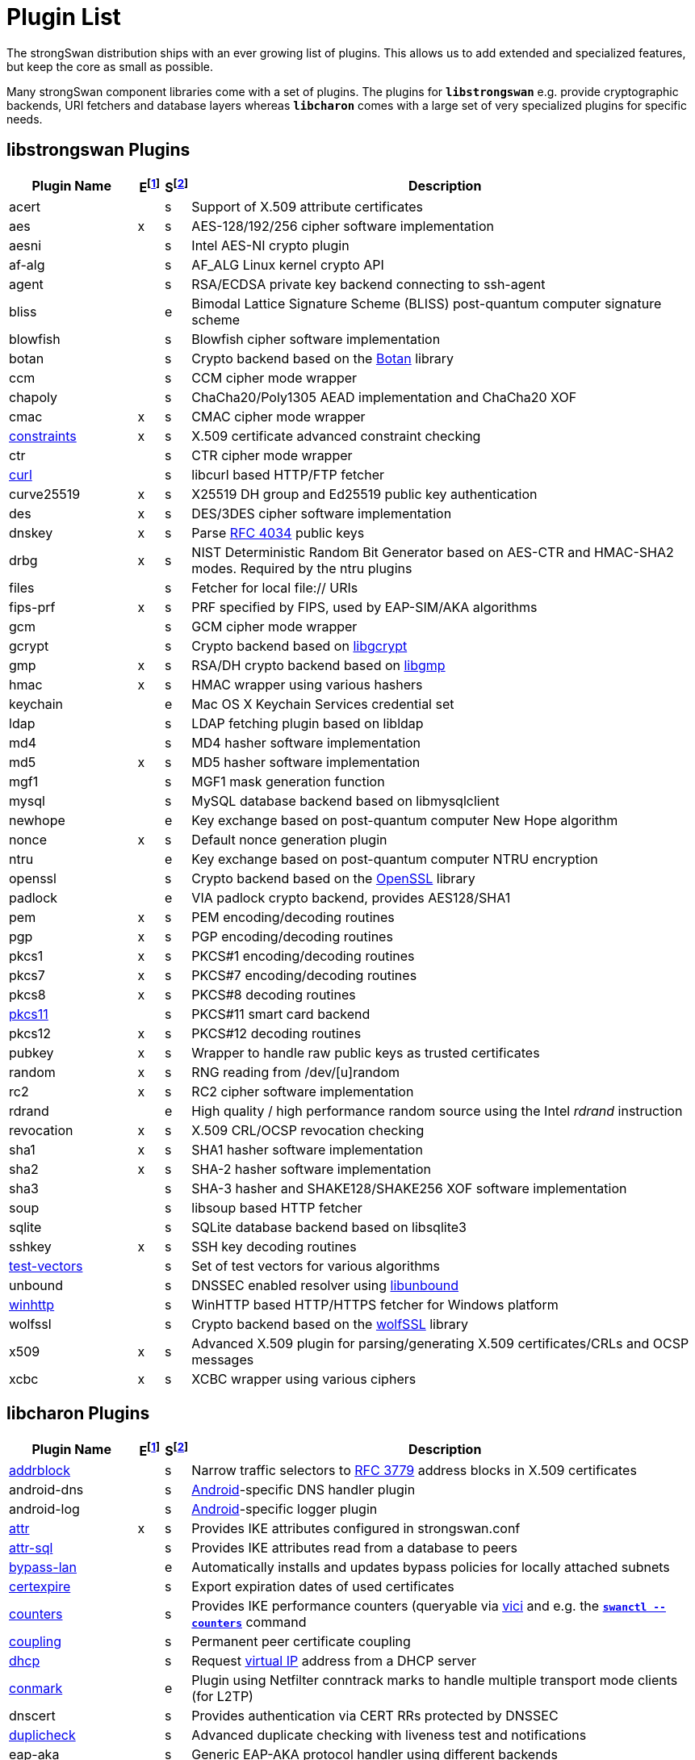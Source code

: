 = Plugin List

The strongSwan distribution ships with an ever growing list of plugins. This
allows us to add extended and specialized features, but keep the core as small
as possible.

Many strongSwan component libraries come with a set of plugins. The plugins for
`*libstrongswan*` e.g. provide cryptographic backends, URI fetchers and database
layers whereas `*libcharon*` comes with a large set of very specialized plugins
for specific needs.

:BOTAN:     https://botan.randombit.net/
:GCRYPT:    https://gnupg.org/software/libgcrypt/
:GMP:       https://gmplib.org/
:OPENSSL:   https://openssl.org/
:UNBOUND:   https://www.nlnetlabs.nl/documentation/unbound/libunbound/
:WIRESHARK: https://www.wireshark.org/
:WOLFSSL:   https://github.com/wolfSSL/wolfssl
:RFC3779:   https://datatracker.ietf.org/doc/html/rfc3779
:RFC4034:   https://datatracker.ietf.org/doc/html/rfc4034

:E: footnote:E[E = Enabled by default (plugins can be enabled/disabled using their respective xref:install/autoconf.adoc[./configure] options)]
:E_ref: footnote:E[]
:S: footnote:S[S = Plugin status: s = stable, e = experimental, d = under development/incomplete]
:S_ref: footnote:S[]

== libstrongswan Plugins

[cols="5,1,1,20"]
|===
|Plugin Name                              |E{E}|S{S}|Description

|acert                                    | |s
|Support of X.509 attribute certificates

|aes                                      |x|s
|AES-128/192/256 cipher software implementation

|aesni                                    | |s
|Intel AES-NI crypto plugin

|af-alg                                   | |s
|AF_ALG Linux kernel crypto API

|agent                                    | |s
|RSA/ECDSA private key backend connecting to ssh-agent

|bliss                                    | |e
|Bimodal Lattice Signature Scheme (BLISS) post-quantum computer signature scheme

|blowfish                                 | |s
|Blowfish cipher software implementation

|botan                                    | |s
|Crypto backend based on the {BOTAN}[Botan] library

|ccm                                      | |s
|CCM cipher mode wrapper

|chapoly                                  | |s
|ChaCha20/Poly1305 AEAD implementation and ChaCha20 XOF

|cmac                                     |x|s
|CMAC cipher mode wrapper

|xref:./constraints.adoc[constraints]     |x|s
|X.509 certificate advanced constraint checking

|ctr                                      | |s
|CTR cipher mode wrapper

|xref:./curl.adoc[curl]                   | |s
|libcurl based HTTP/FTP fetcher

|curve25519                               |x|s
|X25519 DH group and Ed25519 public key authentication

|des                                      |x|s
|DES/3DES cipher software implementation

|dnskey                                   |x|s
|Parse {RFC4034}[RFC 4034] public keys

|drbg                                     |x|s
|NIST Deterministic Random Bit Generator based on AES-CTR and HMAC-SHA2 modes.
 Required by the ntru plugins

|files                                    | |s
|Fetcher for local file:// URIs

|fips-prf                                 |x|s
|PRF specified by FIPS, used by EAP-SIM/AKA algorithms

|gcm                                      | |s
|GCM cipher mode wrapper

|gcrypt                                   | |s
|Crypto backend based on {GCRYPT}[libgcrypt]

|gmp                                      |x|s
|RSA/DH crypto backend based on {GMP}[libgmp]

|hmac                                     |x|s
|HMAC wrapper using various hashers

|keychain                                 | |e
|Mac OS X Keychain Services credential set

|ldap                                     | |s
|LDAP fetching plugin based on libldap

|md4                                      | |s
|MD4 hasher software implementation

|md5                                      |x|s
|MD5 hasher software implementation

|mgf1                                     | |s
|MGF1 mask generation function

|mysql                                    | |s
|MySQL database backend based on libmysqlclient

|newhope                                  | |e
|Key exchange based on post-quantum computer New Hope algorithm

|nonce                                    |x|s
|Default nonce generation plugin

|ntru                                     | |e
|Key exchange based on post-quantum computer NTRU encryption

|openssl                                  | |s
|Crypto backend based on the {OPENSSL}[OpenSSL] library

|padlock                                  | |e
|VIA padlock crypto backend, provides AES128/SHA1

|pem                                      |x|s
|PEM encoding/decoding routines

|pgp                                      |x|s
|PGP encoding/decoding routines

|pkcs1                                    |x|s
|PKCS#1 encoding/decoding routines

|pkcs7                                    |x|s
|PKCS#7 encoding/decoding routines

|pkcs8                                    |x|s
|PKCS#8 decoding routines

|xref:./pkcs11.adoc[pkcs11]               | |s
|PKCS#11 smart card backend

|pkcs12                                   |x|s
|PKCS#12 decoding routines

|pubkey                                   |x|s
|Wrapper to handle raw public keys as trusted certificates

|random                                   |x|s
|RNG reading from /dev/[u]random

|rc2                                      |x|s
|RC2 cipher software implementation

|rdrand                                   | |e
|High quality / high performance random source using the Intel _rdrand_ instruction

|revocation                               |x|s
|X.509 CRL/OCSP revocation checking

|sha1                                     |x|s
|SHA1 hasher software implementation

|sha2                                     |x|s
|SHA-2 hasher software implementation

|sha3                                     | |s
|SHA-3 hasher and SHAKE128/SHAKE256 XOF software implementation

|soup                                     | |s
|libsoup based HTTP fetcher

|sqlite                                   | |s
|SQLite database backend based on libsqlite3

|sshkey                                   |x|s
|SSH key decoding routines

|xref:./test-vectors.adoc[test-vectors]   | |s
|Set of test vectors for various algorithms

|unbound                                  | |s
|DNSSEC enabled resolver using {UNBOUND}[libunbound]

|xref:./winhttp.adoc[winhttp]             | |s|
WinHTTP based HTTP/HTTPS fetcher for Windows platform

|wolfssl                                  | |s
|Crypto backend based on the {WOLFSSL}[wolfSSL] library

|x509                                     |x|s
|Advanced X.509 plugin for parsing/generating X.509 certificates/CRLs and OCSP messages

|xcbc                                     |x|s
|XCBC wrapper using various ciphers
|===

== libcharon Plugins

[cols="5,1,1,20"]
|===
|Plugin Name                              |E{E_ref}|S{S_ref}|Description

|xref:./addrblock.adoc[addrblock]         | |s
|Narrow traffic selectors to {RFC3779}[RFC 3779] address blocks in X.509 certificates

|android-dns                              | |s
|xref:os/android.adoc[Android]-specific DNS handler plugin

|android-log                              | |s
|xref:os/android.adoc[Android]-specific logger plugin

|xref:./attr.adoc[attr]                   |x|s
|Provides IKE attributes configured in strongswan.conf

|xref:./attr-sql.adoc[attr-sql]           | |s
|Provides IKE attributes read from a database to peers

|xref:./bypass-lan.adoc[bypass-lan]       | |e
|Automatically installs and updates bypass policies for locally attached subnets

|xref:./certexpire.adoc[certexpire]       | |s
|Export expiration dates of used certificates

|xref:./counters.adoc[counters]           | |s
|Provides IKE performance counters (queryable via xref:./vici.adoc[vici] and
 e.g. the xref:swanctl/swanctlCounters.adoc[`*swanctl --counters*`] command

|xref:./coupling.adoc[coupling]           | |s
|Permanent peer certificate coupling

|xref:./dhcp.adoc[dhcp]                   | |s
|Request xref:features/vip.adoc[virtual IP] address from a DHCP server

|xref:./connmark.adoc[conmark]            | |e
|Plugin using Netfilter conntrack marks to handle multiple transport mode clients (for L2TP)

|dnscert                                  | |s
|Provides authentication via CERT RRs protected by DNSSEC

|xref:./duplicheck.adoc[duplicheck]       | |s
|Advanced duplicate checking with liveness test and notifications

|eap-aka                                  | |s
|Generic EAP-AKA protocol handler using different backends

|eap-aka-3gpp                             | |s
|EAP-AKA backend implementing 3GPP MILENAGE algorithms in software

|eap-aka-3gpp2                            | |s
|EAP-AKA backend implementing 3GPP2 algorithms in software

|xref:./eap-dynamic.adoc[eap-dynamic]     | |s
|EAP proxy plugin that dynamically selects an EAP method requested/supported by the client

|xref:./eap-gtc.adoc[eap-gtc]             | |s
|EAP-GTC protocol handler authenticating with XAuth backends

|eap-identity                             | |s
|EAP-Identity identity exchange algorithm, to use with other EAP protocols

|eap-md5                                  | |s
|EAP-MD5 protocol handler using passwords

|eap-mschapv2                             | |s
|EAP-MSCHAPv2 protocol handler using passwords/NT hashes

|eap-peap                                 | |s
|EAP-PEAP protocol handler, wraps other EAP methods securely

|xref:./eap-radius.adoc[eap-radius]       | |s
|EAP server proxy plugin forwarding EAP conversations to a RADIUS server

|eap-sim                                  | |s
|Generic EAP-SIM protocol handler using different backends

|eap-sim-file                             | |s
|EAP-SIM backend reading triplets from a file

|eap-sim-pcsc                             | |s
|EAP-SIM backend based on a PC/SC smartcard reader

|eap-simaka-pseudonym                     | |s
|EAP-SIM/AKA in-memory pseudonym identity database

|eap-simaka-reauth                        | |s
|EAP-SIM/AKA in-memory reauthentication identity database

|xref:./eap-simaka-sql.adoc[eap-simaka]   | |s
|EAP-SIM/AKA backend reading triplets/quintuplets from a SQL database

|xref:./eap-tls.adoc[eap-tls]             | |s
|EAP-TLS protocol handler, to authenticate with certificates in EAP

|eap-tnc                                  | |s
|EAP-TNC protocol handler, Trusted Network Connect in a TLS tunnel

|eap-ttls                                 | |s
|EAP-TTLS protocol handler, wraps other EAP methods securely

|xref:./error-notify.adoc[error-notify]   | |s
|Notification about errors via UNIX socket

|xref:./ext-auth.adoc[ext-auth]           | |s
|Invokes an external script for custom authorization rules

|xref:./farp.adoc[farp]                   | |s
|Fakes ARP responses for requests to a xref:features/vip.adoc[virtual IP]
 assigned to a peer

|xref:./forecast.adoc[forecast]           | |e
|Multicast and broadcast forwarding plugin

|xref:./ha.adoc[ha]                       | |s
|High-Availability clustering

|ipseckey                                 | |s
|Provides authentication via IPSECKEY RRs protected by DNSSEC

|xref:./kernel-libipsec.adoc[kernel-lilbipec] | |e
|IPsec "kernel" interface in user-space using libipsec

|kernel-netlink                           |x|s
|IPsec/Networking kernel interface using Linux Netlink

|xref:./kernel-iph.adoc[kernel-iph]       | |e
|Networking backend for the Windows platform, based on IPHelper APIs

|kernel-pfkey                             | |e
|IPsec kernel interface using PF_KEY

|kernel-pfroute                           | |e
|Networking kernel interface using PF_ROUTE

|xref:./kernel-wfp.adoc[kernel-wfp]       | |e
|IPsec backend for the Windows platform, using the Windows Filtering Platform

|led                                      | |s
|Let Linux LED subsystem LEDs blink on IKE activity

|xref:./lookip.adoc[lookip]               | |s
|Virtual IP lookup facility using a UNIX socket

|xref:./load-tester.adoc[load-tester]     | |s
|Perform IKE load tests against self or a gateway

|medcli                                   | |d
|Web interface based mediation client interface

|medsrv                                   | |d
|Web interface based mediation server interface

|osx-attr                                 | |e
|Mac OS X SystemConfiguration attribute handler

|p-cscf                                   | |s
|Plugin that requests P-CSCF server addresses from an ePDG via IKEv2

|xref:./radattr.adoc[radattr]             | |s
|Plugin to inject and process custom RADIUS attributes as IKEv2 client

|xref:./resolve.adoc[resolve]             |x|s
|Writes name servers received via IKE to a resolv.conf file or installs them via resolvconf(8)

|save-keys                                | |s
|Development/Debugging plugin that saves IKE and/or ESP keys to files compatible with {WIRESHARK}[Wireshark]

|xref:./smp.adoc[smp]                     | |d
|XML based strongSwan Management Protocol

|socket-default                           |x|s
|Default socket implementation for IKE messages

|socket-dynamic                           | |e
|Dynamic binding socket implementation, capable of sending IKE messages on any port

|xref:./socket-win.adoc[socket-win]      | |s
|Socket implementation for IKE messages on Windows, based on Winsock2 APIs

|xref:./sql.adoc[sql]                     | |s
|SQL configuration backend reading configurations/credentials from a database

|stroke                                   |x|s
|Deprecated stroke configuration/control backend, to use with ipsec script and starter

|xref:./tnc-ifmap.adoc[tnc-ifmap]        | |s
|Trusted Network Connect IF-MAP 2.0 client

|xref:./tnc-pdp.adoc[tnc-pdp]             | |s
|Trusted Network Connect Policy Decision Point with RADIUS server interface

|xref:./systime-fix.adoc[systime-fix]     | |s
|Handle invalid system time when checking certificates

|uci                                      | |d
|OpenWRT UCI configuration backend

|xref:./unity.adoc[unity]                 | |s
|Cisco Unity extensions for IKEv1

|xref:./updown.adoc[updown]               |x|s
|Shell script invocation during tunnel up/down events

|xref:./vici.adoc[vici]                   |x|s
|Versatile IKE Control Interface

|xref:./whitelist.adoc[whitelist]         | |s
|Check authenticated identities against a whitelist

|xref:./xauth-eap.adoc[xauth-eap]         | |s
|XAuth backend that uses EAP methods to verify passwords

|xauth-generic                            |x|s
|Generic XAuth backend that provides passwords from credential sets

|xref:./xauth-noauth.adoc[xauth-noauth]   | |s
|XAuth backend that does not do any authentication

|xref:./xauth-pam.adoc[xauth-pam]         | |s
|XAuth backend that uses PAM modules to verify passwords
|===

== libtpmtss Plugins

[cols="5,1,1,20"]
|===
|Plugin Name                              |E{E_ref}|S{S_ref}|Description

|xref:./tpm.adoc[tpm]                     | |s
|Access persistent RSA and ECDSA private keys bound to a xref:tpm/tpm2.adoc[TPM 2.0].
 Optionally use the xref:tpm/tpm2.adoc[TPM 2.0] as a true random number source.
|===

== libtnccs Plugins

[cols="5,1,1,20"]
|===
|Plugin Name                              |E{E_ref}|S{S_ref}|Description

|tnccs-11                                 | |s
|xref:tnc/tnc.adoc[TNC] Client-Server (TNCCS) protocol version 1.1

|tnccs-20                                 | |s
|xref:tnc/tnc.adoc[TNC] Client-Server (TNCCS) protocol version 2.0

|tnccs-dynamic                            | |s
|xref:tnc/tnc.adoc[TNC] Client-Server (TNCCS) dynamic protocol discovery

|tnc-tnccs                                | |s
|Manages the xref:tnc/tnc.adoc[TNC] Client-Server (TNCCS) connection layer

|tnc-imc                                  | |s
|Manages xref:tnc/tnc.adoc[TNC] Integrity Measurement Collectors (IMCs)

|tnc-imv                                  | |s
|Manages xref:tnc/tnc.adoc[TNC] Integrity Measurement Validators (IMVs)
|===

== Default Plugins

The following 35 plugins are built and loaded by default:

[cols="5,1,1,20"]
|===
|Plugin Name                              |E{E_ref}|S{S_ref}|Description

|aes                                      |x|s
|AES-128/192/256 cipher software implementation

|cmac                                     |x|s
|CMAC cipher mode wrapper

|xref:./constraints.adoc[constraints]     |x|s
|X.509 certificate advanced constraint checking

|curve25519                               |x|s
|X25519 DH group and Ed25519 public key authentication

|des                                      |x|s
|DES/3DES cipher software implementation

|dnskey                                   |x|s
|Parse {RFC4034}[RFC 4034] public keys

|drbg                                     |x|s
|NIST Deterministic Random Bit Generator based on AES-CTR and HMAC-SHA2 modes.
 Required by the `*gmp*` and `*ntru*` plugins

|fips-prf                                 |x|s
|PRF specified by FIPS, used by EAP-SIM/AKA algorithms

|gmp                                      |x|s
|RSA/DH crypto backend based on {GMP}[libgmp]

|hmac                                     |x|s
|HMAC wrapper using various hashers

|md5                                      |x|s
|MD5 hasher software implementation

|nonce                                    |x|s
|Default nonce generation plugin

|pem                                      |x|s
|PEM encoding/decoding routines

|pgp                                      |x|s
|PGP encoding/decoding routines

|pkcs1                                    |x|s
|PKCS#1 encoding/decoding routines

|pkcs7                                    |x|s
|PKCS#7 encoding/decoding routines

|pkcs8                                    |x|s
|PKCS#8 decoding routines

|pkcs12                                   |x|s
|PKCS#12 decoding routines

|pubkey                                   |x|s
|Wrapper to handle raw public keys as trusted certificates

|random                                   |x|s
|RNG reading from /dev/[u]random

|rc2                                      |x|s
|RC2 cipher software implementation

|revocation                               |x|s
|X.509 CRL/OCSP revocation checking

|sha1                                     |x|s
|SHA1 hasher software implementation

|sha2                                     |x|s
|SHA-2 hasher software implementation

|sshkey                                   |x|s
|SSH key decoding routines

|x509                                     |x|s
|Advanced X.509 plugin for parsing/generating X.509 certificates/CRLs and OCSP messages

|xcbc                                     |x|s
|XCBC wrapper using various ciphers

|*libstrongswan*                          |27|
|

|xref:./attr.adoc[attr]                   |x|s
|Provides IKE attributes configured in strongswan.conf

|kernel-netlink                           |x|s
|IPsec/Networking kernel interface using Linux Netlink

|xref:./resolve.adoc[resolve]             |x|s
|Writes name servers received via IKE to a resolv.conf file or installs them via resolvconf(8)

|socket-default                           |x|s
|Default socket implementation for IKE messages

|stroke                                   |x|s
|Deprecated stroke configuration/control backend, to use with ipsec script and starter

|xref:./updown.adoc[updown]               |x|s
|Shell script invocation during tunnel up/down events

|xref:./vici.adoc[vici]                   |x|s
|Versatile IKE Control Interface

|xauth-generic                            |x|s
|Generic XAuth backend that provides passwords from credential sets

|*libcharon*                              |8|
|
|===

:AS: mailto:andreas.steffen@strongswan.org
:MW: mailto:martin@strongswan.org
:TB: mailto:tobias@strongswan.org
:CC: http://creativecommons.org/licenses/by/4.0/

{TB}[Tobias Brunner], {AS}[Andreas Steffen], {MW}[Martin Willi] {CC}[CC BY 4.0]
